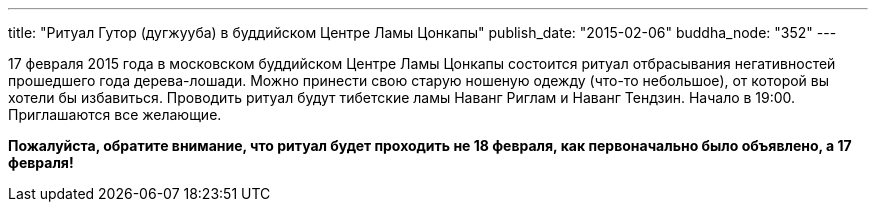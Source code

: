 ---
title: "Ритуал Гутор (дугжууба) в буддийском Центре Ламы Цонкапы"
publish_date: "2015-02-06"
buddha_node: "352"
---

17 февраля 2015 года в московском буддийском Центре Ламы Цонкапы
состоится ритуал отбрасывания негативностей прошедшего года
дерева-лошади. Можно принести свою старую ношеную одежду (что-то
небольшое), от которой вы хотели бы избавиться. Проводить ритуал будут
тибетские ламы Наванг Риглам и Наванг Тендзин. Начало в 19:00.
Приглашаются все желающие.

*Пожалуйста, обратите внимание, что ритуал будет проходить не 18
февраля, как первоначально было объявлено, а 17 февраля!*
